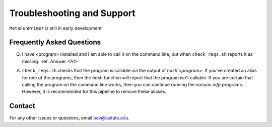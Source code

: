 Troubleshooting and Support
===========================


``MetaFunPrimer`` is still in early development 

Frequently Asked Questions
--------------------------

Q. I have <program> installed and I am able to call it on the command line, but when ``check_reqs.sh`` reports it as missing. :ref:`Answer <A1>`

.. _A1:

A. ``check_reqs.sh`` checks that the program is callable via the output of `hash <program>`. If you've created an alias for one of the programs, then the `hash` function will report that the program isn't callable. If you are certain that calling the program on the command line works, then you can continue running the variuos `mfp` programs. However, it is recommended for this pipeline to remove these aliases.  


Contact
-------

For any other issues or questions, email pev@iastate.edu.


